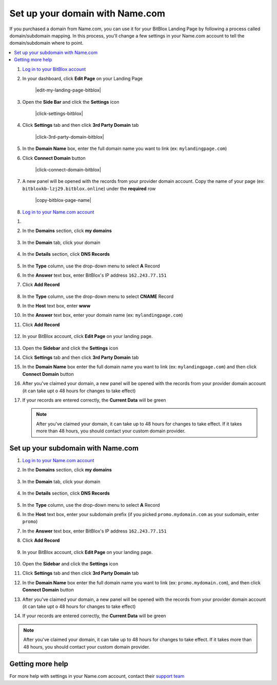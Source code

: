 ========
Set up your domain with Name.com
========


If you purchased a domain from Name.com, you can use it for your BitBlox Landing Page by following a process called domain/subdomain mapping. In this process, you'll change a few settings in your Name.com account to tell the domain/subdomain where to point.

		
.. contents::
    :local:
    :backlinks: top

	

1. `Log in to your BitBlox account <https://www.bitblox.me/welcome//>`__ 	
2. In your dashboard, click **Edit Page** on your Landing Page

    .. class:: screenshot

		|edit-my-landing-page-bitblox|
	
	
3. Open the **Side Bar** and click the **Settings** icon


	.. class:: screenshot

		|click-settings-bitblox|

		
4. Click **Settings** tab and then click **3rd Party Domain** tab

		
	.. class:: screenshot

		|click-3rd-party-domain-bitblox|


5. In the **Domain Name** box, enter the full domain name you want to link (ex: ``mylandingpage.com``)
6. Click **Connect Domain** button		
		
		
    .. class:: screenshot

		|click-connect-domain-bitblox|	
		
7. A new panel will be opened with the records from your provider domain account. Copy the name of your page (ex: ``bitbloxkb-lzj29.bitblox.online``) under the **required** row		
		
			
		
    .. class:: screenshot

		|copy-bitblox-page-name|	
	
	
	
8. 	`Log in to your Name.com account <https://name.com>`__ 
	

	
	
	
	
	
	
	
	
	
	
	
	
	
	
	
	
	

1. 
2.  In the **Domains** section, click **my domains**

	.. class:: screenshot

		|namecom-click-my-domains|
		

3. In the **Domain** tab, click your domain

	.. class:: screenshot

		|namecom-open-landingpage-domain|


4. In the **Details** section, click **DNS Records** 

	.. class:: screenshot

		|namecom-select-dns|

		
5. In the **Type** column, use the drop-down menu to select **A** Record 
6. In the **Answer** text box, enter BitBlox's IP address ``162.243.77.151`` 
7. Click **Add Record** 
 
    .. class:: screenshot
	
	    |namecom-enter-ip|

8. In the **Type** column, use the drop-down menu to select **CNAME** Record
9. In the **Host** text box, enter **www** 
10. In the **Answer** text box, enter your domain name (ex: ``mylandingpage.com``) 
11. Click **Add Record** 

	.. class:: screenshot

		
		|namecom-enter-cname-record2|

		
	
12. In your BitBlox account, click **Edit Page** on your landing page. 

     .. class:: screenshot

		|bitblox-click-edit-page|

		

13. Open the **Sidebar** and click the **Settings** icon


    .. class:: screenshot

		|bitblox-click-settings|

		
14. Click **Settings** tab and then click **3rd Party Domain** tab


    .. class:: screenshot

		|bitblox-click-3-rd-party-domain|

15. In the **Domain Name** box enter the full domain name you want to link (ex: ``mylandingpage.com``) and then click **Connect Domain** button


    .. class:: screenshot

		|bitblox-connect-domain|
    
16. After you've claimed your domain, a new panel will be opened with the records from your provider domain account (it can take upt o 48 hours for changes to take effect)

	
    .. class:: screenshot

		|bitblox-dns-settings|
	
17. If your records are entered correctly, the **Current Data** will be green 

    .. class:: screenshot

		|bitblox-click-refresh|

    .. note::

		After you've claimed your domain, it can take up to 48 hours for changes to take effect. If it takes more than 48 hours, you should contact your custom domain provider.

		

Set up your subdomain with Name.com
------

1. `Log in to your Name.com account <https://name.com>`__ 
2. In the **Domains** section, click **my domains**

	.. class:: screenshot

		|namecom-click-my-domains|
		

3. In the **Domain** tab, click your domain 

	.. class:: screenshot

		|cname-open-subdomain|


4. In the **Details** section, click **DNS Records** 

	.. class:: screenshot

		|namecom-open-subdomain|

		
5. In the **Type** column, use the drop-down menu to select **A** Record
6. In the **Host** text box, enter your subdomain prefix (if you picked ``promo.mydomain.com`` as your sudomain, enter ``promo``)  
7. In the **Answer** text box, enter BitBlox's IP address ``162.243.77.151`` 
8. Click **Add Record**

	.. class:: screenshot

		|namecom-enter-a-record-subdomain|	

		
9. In your BitBlox account, click **Edit Page** on your landing page. 

    .. class:: screenshot

		|bitblox-click-edit-page|

10. Open the **Sidebar** and click the **Settings** icon

    .. class:: screenshot

		|bitblox-click-settings|		
		
11. Click **Settings** tab and then click **3rd Party Domain** tab


    .. class:: screenshot

		|bitblox-click-3-rd-party-domain|

12. In the **Domain Name** box enter the full domain name you want to link (ex: ``promo.mydomain.com``), and then click **Connect Domain** button


    .. class:: screenshot

		|bitblox-subdomain-click-connect-domain|
    
13. After you've claimed your domain, a new panel will be opened with the records from your provider domain account (it can take upt o 48 hours for changes to take effect)

	
    .. class:: screenshot

		|bitblox-subdomain-dns-settings|
	
14. If your records are entered correctly, the **Current Data** will be green

    .. class:: screenshot

		|bitblox-subdomain-refresh|

.. note::

	After you've claimed your domain, it can take up to 48 hours for changes to take effect. If it takes more than 48 hours, you should contact your custom domain provider.
		

Getting more help
------

For more help with settings in your Name.com account, contact their `support team <https://www.name.com/support>`__ 

.. |namecom-click-my-domains| image:: _images/namecom-click-my-domains.png
.. |namecom-open-landingpage-domain| image:: _images/namecom-open-landingpage-domain.png
.. |namecom-select-dns| image:: _images/namecom-select-dns.png
.. |namecom-enter-ip| image:: _images/namecom-enter-ip.png
.. |namecom-enter-cname-record2| image:: _images/namecom-enter-cname-record2.png
.. |cname-open-subdomain| image:: _images/cname-open-subdomain.png
.. |namecom-open-subdomain| image:: _images/namecom-open-subdomain.png
.. |namecom-enter-a-record-subdomain| image:: _images/namecom-enter-a-record-subdomain.png


.. |bitblox-click-3-rd-party-domain| image:: _images/bitblox-click-3-rd-party-domain.png
.. |bitblox-click-edit-page| image:: _images/bitblox-click-edit-page.png
.. |bitblox-connect-domain| image:: _images/bitblox-connect-domain.png
.. |bitblox-dns-settings| image:: _images/bitblox-dns-settings.png
.. |bitblox-click-refresh| image:: _images/bitblox-click-refresh.png
.. |bitblox-click-settings| image:: _images/bitblox-click-settings.jpg
.. |bitblox-subdomain-click-connect-domain| image:: _images/bitblox-subdomain-click-connect-domain.png
.. |bitblox-subdomain-dns-settings| image:: _images/bitblox-subdomain-dns-settings.png
.. |bitblox-subdomain-refresh| image:: _images/bitblox-subdomain-refresh.png